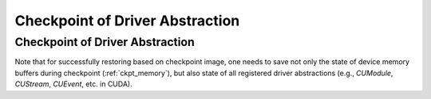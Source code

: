 Checkpoint of Driver Abstraction
================================

Checkpoint of Driver Abstraction
--------------------------------

Note that for successfully restoring based on checkpoint image, 
one needs to save not only the state of device memory buffers during checkpoint (:ref:`ckpt_memory`),
but also state of all registered driver abstractions (e.g., `CUModule`, `CUStream`, `CUEvent`, etc. in CUDA).
